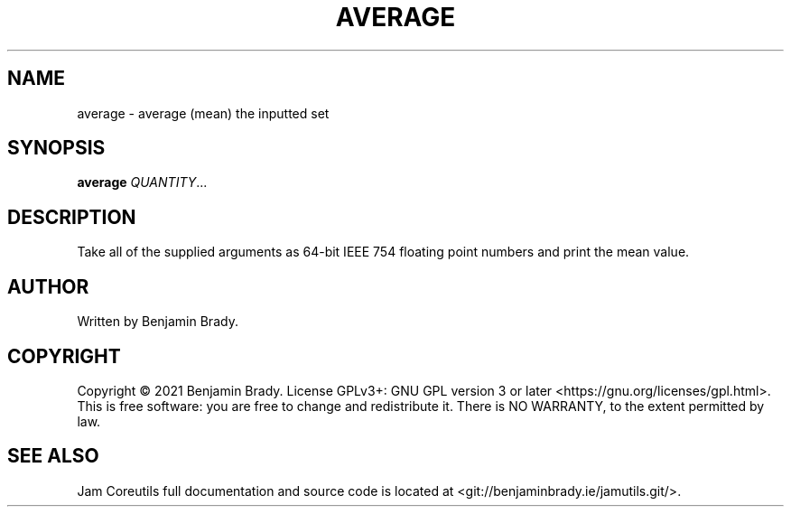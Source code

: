.TH AVERAGE 1 average
.SH NAME
average - average (mean) the inputted set
.SH SYNOPSIS
.B average
.IR QUANTITY ...
.SH DESCRIPTION
Take all of the supplied arguments as 64-bit IEEE 754
floating point numbers and print the mean value.
.SH AUTHOR
Written by Benjamin Brady.
.SH COPYRIGHT
Copyright \(co 2021 Benjamin Brady. License GPLv3+: GNU GPL version 3 or later
<https://gnu.org/licenses/gpl.html>. This is free software: you are free to
change and redistribute it. There is NO WARRANTY, to the extent permitted by
law.
.SH SEE ALSO
Jam Coreutils full documentation and source code is located at
<git://benjaminbrady.ie/jamutils.git/>.
